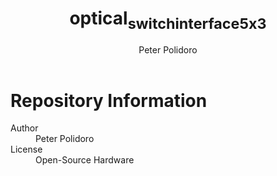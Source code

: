 #+TITLE: optical_switch_interface_5x3
#+AUTHOR: Peter Polidoro
#+EMAIL: peter@polidoro.io

* Repository Information
  - Author :: Peter Polidoro
  - License :: Open-Source Hardware
